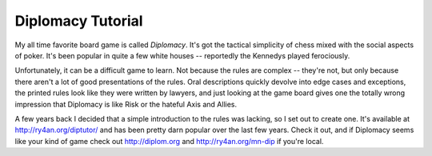 
Diplomacy Tutorial
------------------

My all time favorite board game is called *Diplomacy*.  It's got the tactical simplicity of chess mixed with the social aspects of poker. It's been popular in quite a few white houses -- reportedly the Kennedys played ferociously.

Unfortunately, it can be a difficult game to learn.  Not because the rules are complex -- they're not, but only because there aren't a lot of good presentations of the rules.  Oral descriptions quickly devolve into edge cases and exceptions, the printed rules look like they were written by lawyers, and just looking at the game board gives one the totally wrong impression that Diplomacy is like Risk or the hateful Axis and Allies.

A few years back I decided that a simple introduction to the rules was lacking, so I set out to create one.  It's available at http://ry4an.org/diptutor/ and has been pretty darn popular over the last few years.  Check it out, and if Diplomacy seems like your kind of game check out http://diplom.org and http://ry4an.org/mn-dip if you're local.









.. date: 1094619600
.. tags: ideas-built
